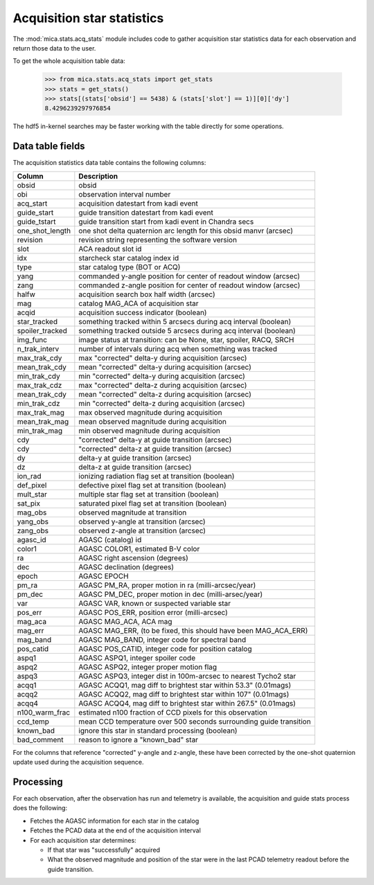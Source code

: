 Acquisition star statistics
---------------------------
The :mod:`mica.stats.acq_stats` module
includes code to gather acquisition star statistics data for each observation and
return those data to the user.

To get the whole acquisition table data:

   >>> from mica.stats.acq_stats import get_stats
   >>> stats = get_stats()
   >>> stats[(stats['obsid'] == 5438) & (stats['slot'] == 1)][0]['dy']
   8.4296239297976854

The hdf5 in-kernel searches may be faster working with the table directly for some
operations.


Data table fields
^^^^^^^^^^^^^^^^^
The acquisition statistics data table contains the following columns:

=============== ====================================================================
 Column         Description
=============== ====================================================================
obsid           obsid
obi             observation interval number
acq_start       acquisition datestart from kadi event
guide_start     guide transition datestart from kadi event
guide_tstart    guide transition start from kadi event in Chandra secs
one_shot_length one shot delta quaternion arc length for this obsid manvr (arcsec)
revision        revision string representing the software version
slot            ACA readout slot id
idx             starcheck star catalog index id
type            star catalog type (BOT or ACQ)
yang            commanded y-angle position for center of readout window (arcsec)
zang            commanded z-angle position for center of readout window (arcsec)
halfw           acquisition search box half width (arcsec)
mag             catalog MAG_ACA of acquisition star
acqid           acquisition success indicator (boolean)
star_tracked    something tracked within 5 arcsecs during acq interval (boolean)
spoiler_tracked something tracked outside 5 arcsecs during acq interval (boolean)
img_func        image status at transition: can be None, star, spoiler, RACQ, SRCH
n_trak_interv   number of intervals during acq when something was tracked
max_trak_cdy    max "corrected" delta-y during acquisition (arcsec)
mean_trak_cdy   mean "corrected" delta-y during acquisition (arcsec)
min_trak_cdy    min "corrected" delta-y during acquisition (arcsec)
max_trak_cdz    max "corrected" delta-z during acquisition (arcsec)
mean_trak_cdy   mean "corrected" delta-z during acquisition (arcsec)
min_trak_cdz    min "corrected" delta-z during acquisition (arcsec)
max_trak_mag    max observed magnitude during acquisition
mean_trak_mag   mean observed magnitude during acquisition
min_trak_mag    min observed magnitude during acquisition
cdy             "corrected" delta-y at guide transition (arcsec)
cdy             "corrected" delta-z at guide transition (arcsec)
dy              delta-y at guide transition (arcsec)
dz              delta-z at guide transition (arcsec)
ion_rad         ionizing radiation flag set at transition (boolean)
def_pixel       defective pixel flag set at transition (boolean)
mult_star       multiple star flag set at transition (boolean)
sat_pix         saturated pixel flag set at transition (boolean)
mag_obs         observed magnitude at transition
yang_obs        observed y-angle at transition (arcsec)
zang_obs        observed z-angle at transition (arcsec)
agasc_id        AGASC (catalog) id
color1          AGASC COLOR1, estimated B-V color
ra              AGASC right ascension (degrees)
dec             AGASC declination (degrees)
epoch           AGASC EPOCH
pm_ra           AGASC PM_RA, proper motion in ra (milli-arcsec/year)
pm_dec          AGASC PM_DEC, proper motion in dec (milli-arsec/year)
var             AGASC VAR, known or suspected variable star
pos_err         AGASC POS_ERR, position error (milli-arcsec)
mag_aca         AGASC MAG_ACA, ACA mag
mag_err         AGASC MAG_ERR, (to be fixed, this should have been MAG_ACA_ERR)
mag_band        AGASC MAG_BAND, integer code for spectral band
pos_catid       AGASC POS_CATID, integer code for position catalog
aspq1           AGASC ASPQ1, integer spoiler code
aspq2           AGASC ASPQ2, integer proper motion flag
aspq3           AGASC ASPQ3, integer dist in 100m-arcsec to nearest Tycho2 star
acqq1           AGASC ACQQ1, mag diff to brightest star within 53.3" (0.01mags)
acqq2           AGASC ACQQ2, mag diff to brightest star within 107" (0.01mags)
acqq4           AGASC ACQQ4, mag diff to brightest star within 267.5" (0.01mags)
n100_warm_frac  estimated n100 fraction of CCD pixels for this observation
ccd_temp        mean CCD temperature over 500 seconds surrounding guide transition
known_bad       ignore this star in standard processing (boolean)
bad_comment     reason to ignore a "known_bad" star
=============== ====================================================================

For the columns that reference "corrected" y-angle and z-angle, these have been
corrected by the one-shot quaternion update used during the acquisition sequence.

Processing
^^^^^^^^^^

For each observation, after the observation has run and telemetry is available, the
acquisition and guide stats process does the following:

* Fetches the AGASC information for each star in the catalog
* Fetches the PCAD data at the end of the acquisition interval
* For each acquisition star determines:

  * If that star was "successfully" acquired
  * What the observed magnitude and position of the star were in the last PCAD telemetry
    readout before the guide transition.


